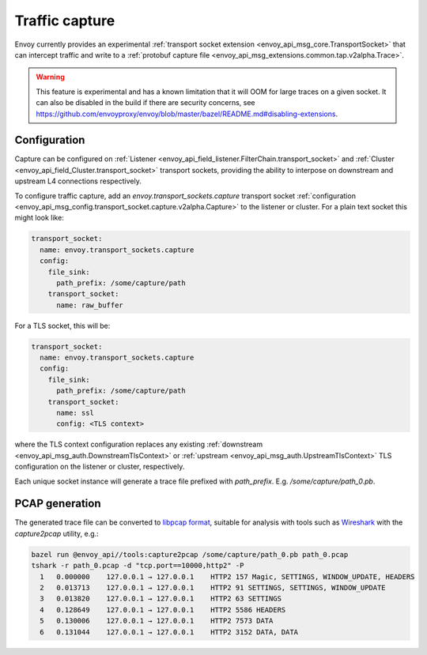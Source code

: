 .. _operations_traffic_capture:

Traffic capture
===============

Envoy currently provides an experimental :ref:`transport socket extension
<envoy_api_msg_core.TransportSocket>` that can intercept traffic and write to a :ref:`protobuf
capture file <envoy_api_msg_extensions.common.tap.v2alpha.Trace>`.

.. warning::
  This feature is experimental and has a known limitation that it will OOM for large traces on a
  given socket. It can also be disabled in the build if there are security concerns, see
  https://github.com/envoyproxy/envoy/blob/master/bazel/README.md#disabling-extensions.

Configuration
-------------

Capture can be configured on :ref:`Listener
<envoy_api_field_listener.FilterChain.transport_socket>` and :ref:`Cluster
<envoy_api_field_Cluster.transport_socket>` transport sockets, providing the ability to interpose on
downstream and upstream L4 connections respectively.

To configure traffic capture, add an `envoy.transport_sockets.capture` transport socket
:ref:`configuration <envoy_api_msg_config.transport_socket.capture.v2alpha.Capture>` to the listener
or cluster. For a plain text socket this might look like:

.. code-block:: yaml

  transport_socket:
    name: envoy.transport_sockets.capture
    config:
      file_sink:
        path_prefix: /some/capture/path
      transport_socket:
        name: raw_buffer

For a TLS socket, this will be:

.. code-block:: yaml

  transport_socket:
    name: envoy.transport_sockets.capture
    config:
      file_sink:
        path_prefix: /some/capture/path
      transport_socket:
        name: ssl
        config: <TLS context>

where the TLS context configuration replaces any existing :ref:`downstream
<envoy_api_msg_auth.DownstreamTlsContext>` or :ref:`upstream
<envoy_api_msg_auth.UpstreamTlsContext>`
TLS configuration on the listener or cluster, respectively.

Each unique socket instance will generate a trace file prefixed with `path_prefix`. E.g.
`/some/capture/path_0.pb`.

PCAP generation
---------------

The generated trace file can be converted to `libpcap format
<https://wiki.wireshark.org/Development/LibpcapFileFormat>`_, suitable for
analysis with tools such as `Wireshark <https://www.wireshark.org/>`_ with the
`capture2pcap` utility, e.g.:

.. code-block:: bash

  bazel run @envoy_api//tools:capture2pcap /some/capture/path_0.pb path_0.pcap
  tshark -r path_0.pcap -d "tcp.port==10000,http2" -P
    1   0.000000    127.0.0.1 → 127.0.0.1    HTTP2 157 Magic, SETTINGS, WINDOW_UPDATE, HEADERS
    2   0.013713    127.0.0.1 → 127.0.0.1    HTTP2 91 SETTINGS, SETTINGS, WINDOW_UPDATE
    3   0.013820    127.0.0.1 → 127.0.0.1    HTTP2 63 SETTINGS
    4   0.128649    127.0.0.1 → 127.0.0.1    HTTP2 5586 HEADERS
    5   0.130006    127.0.0.1 → 127.0.0.1    HTTP2 7573 DATA
    6   0.131044    127.0.0.1 → 127.0.0.1    HTTP2 3152 DATA, DATA
